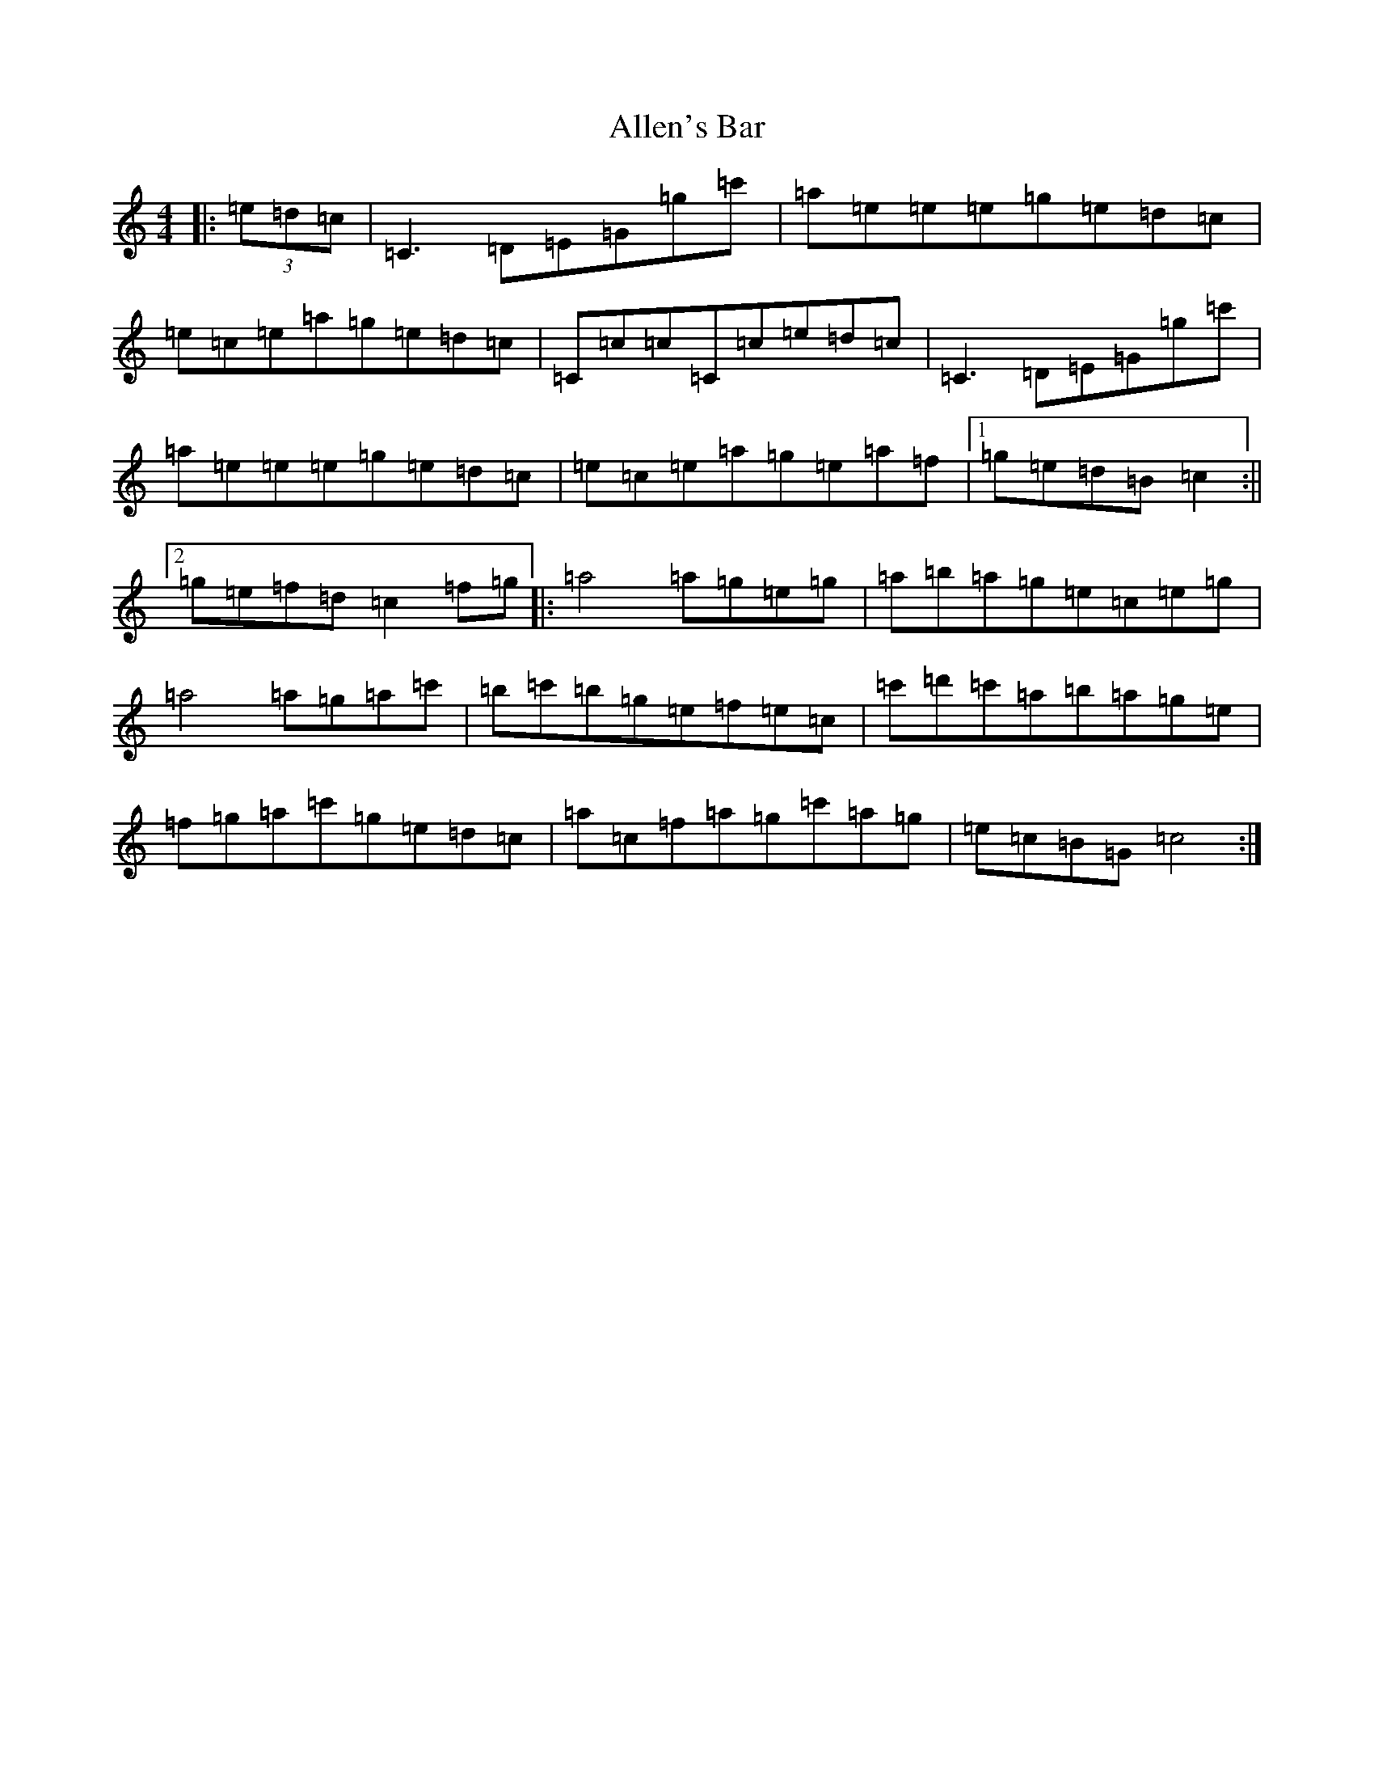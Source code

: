 X: 488
T: Allen's Bar
S: https://thesession.org/tunes/10722#setting10722
R: reel
M:4/4
L:1/8
K: C Major
|:(3=e=d=c|=C3=D=E=G=g=c'|=a=e=e=e=g=e=d=c|=e=c=e=a=g=e=d=c|=C=c=c=C=c=e=d=c|=C3=D=E=G=g=c'|=a=e=e=e=g=e=d=c|=e=c=e=a=g=e=a=f|1=g=e=d=B=c2:||2=g=e=f=d=c2=f=g|:=a4=a=g=e=g|=a=b=a=g=e=c=e=g|=a4=a=g=a=c'|=b=c'=b=g=e=f=e=c|=c'=d'=c'=a=b=a=g=e|=f=g=a=c'=g=e=d=c|=a=c=f=a=g=c'=a=g|=e=c=B=G=c4:|